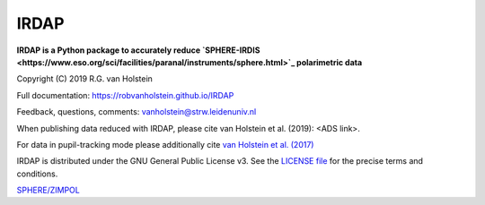 .. |pypi| image:: https://img.shields.io/pypi/v/irdap.svg?colorB=<brightgreen>
    :target: https://pypi.python.org/pypi/irdap/
	
.. |python| image:: https://img.shields.io/badge/Python-3.6%2C%203.7-yellow.svg?style=flat
    :target: https://pypi.python.org/pypi/pynpoint

.. |github| image:: https://img.shields.io/github/release/robvanholstein/IRDAP.svg
   :target: https://github.com/robvanholstein/IRDAP/ 
   
.. |last-commit| image:: https://img.shields.io/github/last-commit/robvanholstein/IRDAP.svg?colorB=e6c000
   :target: https://github.com/robvanholstein/IRDAP/

.. |license| image:: https://img.shields.io/badge/License-GPLv3-blue.svg
    :target: https://github.com/robvanholstein/IRDAP/blob/master/LICENSE

IRDAP
========

|pypi| |python| |github| |last-commit| |license|

**IRDAP is a Python package to accurately reduce `SPHERE-IRDIS <https://www.eso.org/sci/facilities/paranal/instruments/sphere.html>`_ polarimetric data**

Copyright (C) 2019 R.G. van Holstein

Full documentation: https://robvanholstein.github.io/IRDAP

Feedback, questions, comments: vanholstein@strw.leidenuniv.nl

When publishing data reduced with IRDAP, please cite van Holstein et al. (2019): <ADS link>. 

For data in pupil-tracking mode please additionally cite `van Holstein et al. (2017) <http://adsabs.harvard.edu/abs/2017SPIE10400E..15V>`_
                                                 
IRDAP is distributed under the GNU General Public License v3. See the `LICENSE file <https://github.com/robvanholstein/IRDAP/blob/master/LICENSE>`_ for the precise terms and conditions.

`SPHERE/ZIMPOL <https://www.eso.org/sci/facilities/paranal/instruments/sphere.html>`_